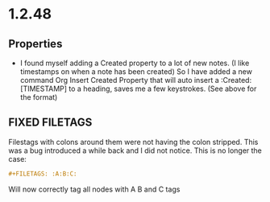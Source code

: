 * 1.2.48
** Properties
   :PROPERTIES:
     :Created: [2022-07-20 Wed 08:49]
   :END:

	- I found myself adding a Created property to a lot of new notes.
	  (I like timestamps on when a note has been created)
	  So I have added a new command Org Insert Created Property that will
	  auto insert a :Created: [TIMESTAMP] to a heading, saves me a few keystrokes.
	  (See above for the format)


** FIXED FILETAGS
   Filestags with colons around them were not having the colon stripped.
   This was a bug introduced a while back and I did not notice.
   This is no longer the case:

   #+BEGIN_SRC org
      #+FILETAGS: :A:B:C:
   #+END_SRC 

   Will now correctly tag all nodes with A B and C tags
   